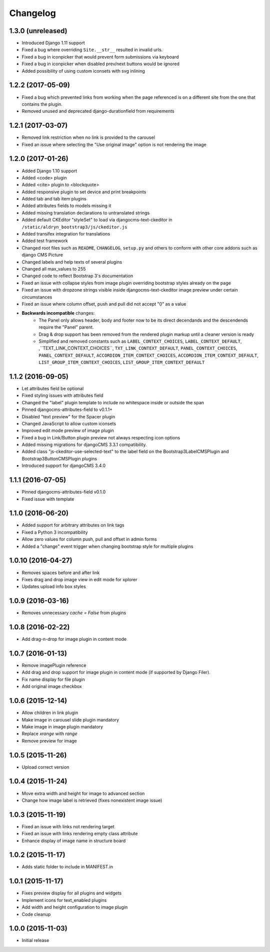 =========
Changelog
=========


1.3.0 (unreleased)
=================

* Introduced Django 1.11 support
* Fixed a bug where overriding ``Site.__str__`` resulted in invalid urls.
* Fixed a bug in iconpicker that would prevent form submissions via keyboard
* Fixed a bug in iconpicker when disabled prev/next buttons would be ignored
* Added possibility of using custom iconsets with svg inlining


1.2.2 (2017-05-09)
==================

* Fixed a bug which prevented links from working when the page
  referenced is on a different site from the one that contains the plugin.
* Removed unused and deprecated django-durationfield from requirements


1.2.1 (2017-03-07)
==================

* Removed link restriction when no link is provided to the carousel
* Fixed an issue where selecting the "Use original image" option is not
  rendering the image


1.2.0 (2017-01-26)
==================

* Added Django 1.10 support
* Added <code> plugin
* Added <cite> plugin to <blockquote>
* Added responsive plugin to set device and print breakpoints
* Added tab and tab item plugins
* Added attributes fields to models missing it
* Added missing translation declarations to untranslated strings
* Added default CKEditor "styleSet" to load via djangocms-text-ckeditor in
  ``/static/aldryn_bootstrap3/js/ckeditor.js``
* Added transifex integration for translations
* Added test framework
* Changed root files such as ``README``, ``CHANGELOG``, ``setup.py`` and others
  to conform with other core addons such as django CMS Picture
* Changed labels and help texts of several plugins
* Changed all max_values to 255
* Changed code to reflect Bootstrap 3's documentation
* Fixed an issue with collapse styles from image plugin overriding bootstrap
  styles already on the page
* Fixed an issue with dropzone strings visible inside djangocms-text-ckeditor
  image preview under certain circumstances
* Fixed an issue where column offset, push and pull did not accept "0" as a value
* **Backwards incompatible** changes:
    * The Panel only allows header, body and footer now to be its direct
      decendands and the descendends require the "Panel" parent.
    * Drag & drop support has been removed from the rendered plugin markup
      until a cleaner version is ready
    * Simplified and removed constants such as ``LABEL_CONTEXT_CHOICES``,
      ``LABEL_CONTEXT_DEFAULT``, ,``TEXT_LINK_CONTEXT_CHOICES``,
      ``TXT_LINK_CONTEXT_DEFAULT``, ``PANEL_CONTEXT_CHOICES``,
      ``PANEL_CONTEXT_DEFAULT``, ``ACCORDION_ITEM_CONTEXT_CHOICES``,
      ``ACCORDION_ITEM_CONTEXT_DEFAULT``, ``LIST_GROUP_ITEM_CONTEXT_CHOICES``,
      ``LIST_GROUP_ITEM_CONTEXT_DEFAULT``


1.1.2 (2016-09-05)
==================

* Let attributes field be optional
* Fixed styling issues with attributes field
* Changed the "label" plugin template to include no whitespace inside or
  outside the span
* Pinned djangocms-attributes-field to v0.1.1+
* Disabled "text preview" for the Spacer plugin
* Changed JavaScript to allow custom iconsets
* Improved edit mode preview of image plugin
* Fixed a bug in Link/Button plugin preview not always respecting icon options
* Added missing migrations for djangoCMS 3.3.1 compatibility.
* Added class "js-ckeditor-use-selected-text" to the label field on the
  Bootstrap3LabelCMSPlugin and Bootstrap3ButtonCMSPlugin plugins
* Introduced support for djangoCMS 3.4.0


1.1.1 (2016-07-05)
==================

* Pinned djangocms-attributes-field v0.1.0
* Fixed issue with template


1.1.0 (2016-06-20)
==================

* Added support for arbitrary attributes on link tags
* Fixed a Python 3 incompatibility
* Allow zero values for column push, pull and offset in admin forms
* Added a "change" event trigger when changing bootstrap style for multiple
  plugins


1.0.10 (2016-04-27)
===================

* Removes spaces before and after link
* Fixes drag and drop image view in edit mode for xplorer
* Updates upload info box styles


1.0.9 (2016-03-16)
==================

* Removes unnecessary `cache = False` from plugins


1.0.8 (2016-02-22)
==================

* Add drag-n-drop for image plugin in content mode


1.0.7 (2016-01-13)
==================

* Remove imagePlugin reference
* Add drag and drop support for image plugin in content mode
  (if supported by Django Filer).
* Fix name display for file plugin
* Add original image checkbox


1.0.6 (2015-12-14)
==================

* Allow children in link plugin
* Make image in carousel slide plugin mandatory
* Make image in image plugin mandatory
* Replace `xrange` with `range`
* Remove preview for image


1.0.5 (2015-11-26)
==================

* Upload correct version


1.0.4 (2015-11-24)
==================

* Move extra width and height for image to advanced section
* Change how image label is retrieved (fixes nonexistent image issue)


1.0.3 (2015-11-19)
==================

* Fixed an issue with links not rendering target
* Fixed an issue with links rendering empty class attribute
* Enhance display of image name in structure board


1.0.2 (2015-11-17)
==================

* Adds static folder to include in MANIFEST.in


1.0.1 (2015-11-17)
==================

* Fixes preview display for all plugins and widgets
* Implement icons for text_enabled plugins
* Add width and height configuration to image plugin
* Code cleanup


1.0.0 (2015-11-03)
==================

* Initial release
